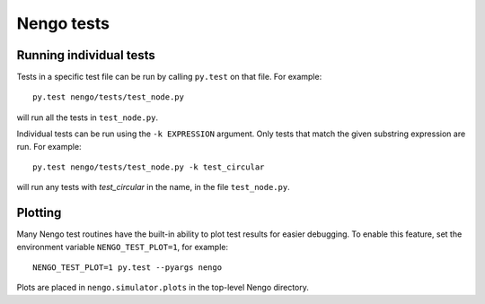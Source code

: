 
===========
Nengo tests
===========


Running individual tests
========================

Tests in a specific test file can be run by calling ``py.test`` on that file.
For example::

  py.test nengo/tests/test_node.py

will run all the tests in ``test_node.py``.

Individual tests can be run using the ``-k EXPRESSION`` argument. Only tests
that match the given substring expression are run. For example::

  py.test nengo/tests/test_node.py -k test_circular

will run any tests with `test_circular` in the name, in the file
``test_node.py``.


Plotting
========

Many Nengo test routines have the built-in ability to plot test results
for easier debugging. To enable this feature, set the environment variable
``NENGO_TEST_PLOT=1``, for example::

  NENGO_TEST_PLOT=1 py.test --pyargs nengo

Plots are placed in ``nengo.simulator.plots`` in the top-level Nengo
directory.
